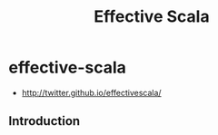 * effective-scala
#+TITLE: Effective Scala
   - http://twitter.github.io/effectivescala/

** Introduction


